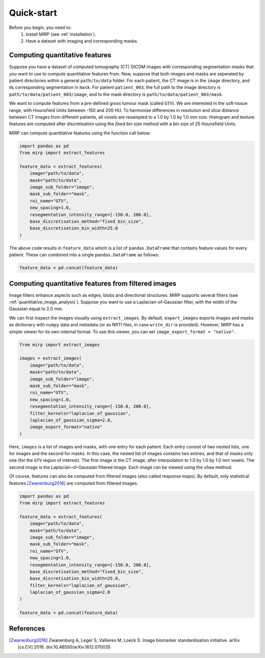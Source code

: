 Quick-start
===========

Before you begin, you need to:
    1. Install MIRP (see :ref:`installation`).
    2. Have a dataset with imaging and corresponding masks.

Computing quantitative features
-------------------------------
Suppose you have a dataset of computed tomography (CT) DICOM images with corresponding segmentation masks that you want
to use to compute quantitative features from. Now, suppose that both images and masks are seperated by patient
directories within a general ``path/to/data`` folder. For each patient, the CT image is in the ``image`` directory,
and its corresponding segmentation in ``mask``. For patient ``patient_003``, the full path to the
image directory is ``path/to/data/patient_003/image``, and to the mask directory is ``path/to/data/patient_003/mask``.

We want to compute features from a pre-defined gross tumour mask (called ``GTV``). We are interested in the soft-tissue
range, with Hounsfield Units between -150 and 200 HU. To harmonise differences in resolution and slice distance
between CT images from different patients, all voxels are resampled to a 1.0 by 1.0 by 1.0 mm size. Histogram and
texture features are computed after discretisation using the `fixed bin size` method with a bin size of 25 Hounsfield
Units.

MIRP can compute quantitative features using the function call below:

.. code-block:: python

    import pandas as pd
    from mirp import extract_features

    feature_data = extract_features(
        image="path/to/data",
        mask="path/to/data",
        image_sub_folder="image",
        mask_sub_folder="mask",
        roi_name="GTV",
        new_spacing=1.0,
        resegmentation_intensity_range=[-150.0, 200.0],
        base_discretisation_method="fixed_bin_size",
        base_discretisation_bin_width=25.0
    )

The above code results in ``feature_data`` which is a list of ``pandas.DataFrame`` that contains feature values for
every patient. These can combined into a single ``pandas.DataFrame`` as follows:

.. code-block:: python

    feature_data = pd.concat(feature_data)

Computing quantitative features from filtered images
----------------------------------------------------
Image filters enhance aspects such as edges, blobs and directional structures. MIRP supports several filters (see
:ref:`quantitative_image_analysis`). Suppose you want to use a Laplacian-of-Gaussian filter, with the width of the
Gaussian equal to 2.0 mm.

We can first inspect the images visually using ``extract_images``. By default, ``export_images`` exports images and
masks as dictionary with ``numpy`` data and metadata (or as NIfTI files, in case ``write_dir`` is provided). However,
MIRP has a simple viewer for its own internal format. To use this viewer, you can set ``image_export_format =
"native"``.

.. code-block:: python

    from mirp import extract_images

    images = extract_images(
        image="path/to/data",
        mask="path/to/data",
        image_sub_folder="image",
        mask_sub_folder="mask",
        roi_name="GTV",
        new_spacing=1.0,
        resegmentation_intensity_range=[-150.0, 200.0],
        filter_kernels="laplacian_of_gaussian",
        laplacian_of_gaussian_sigma=2.0,
        image_export_format="native"
    )

Here, ``images`` is a list of images and masks, with one entry for each patient. Each entry consist of two nested
lists, one for images and the second for masks. In this case, the nested list of images contains two entries, and
that of masks only one (for the ``GTV`` region of interest). The first image is the CT image, after interpolation to
1.0 by 1.0 by 1.0 mm voxels. The second image is the Laplacian-of-Gaussian filtered image. Each image can be viewed
using the ``show`` method:

.. code-block:: python
    patient_1_images, patient_1_mask = images[0]
    patient_1_ct_image, patient_1_log_image = patient_1_images

    # View the CT image
    patient_1_ct_image.show()

    # View the Laplacian-of-Gaussian filtered image
    patient_1_log_image.show()

Of course, features can also be computed from filtered images (also called response maps). By default, only
statistical features [Zwanenburg2016]_ are computed from filtered images.

.. code-block:: python

    import pandas as pd
    from mirp import extract_features

    feature_data = extract_features(
        image="path/to/data",
        mask="path/to/data",
        image_sub_folder="image",
        mask_sub_folder="mask",
        roi_name="GTV",
        new_spacing=1.0,
        resegmentation_intensity_range=[-150.0, 200.0],
        base_discretisation_method="fixed_bin_size",
        base_discretisation_bin_width=25.0,
        filter_kernels="laplacian_of_gaussian",
        laplacian_of_gaussian_sigma=2.0
    )

    feature_data = pd.concat(feature_data)


References
----------
.. [Zwanenburg2016] Zwanenburg A, Leger S, Vallieres M, Loeck S. Image biomarker standardisation initiative. arXiv
  [cs.CV] 2016. doi:10.48550/arXiv.1612.070035